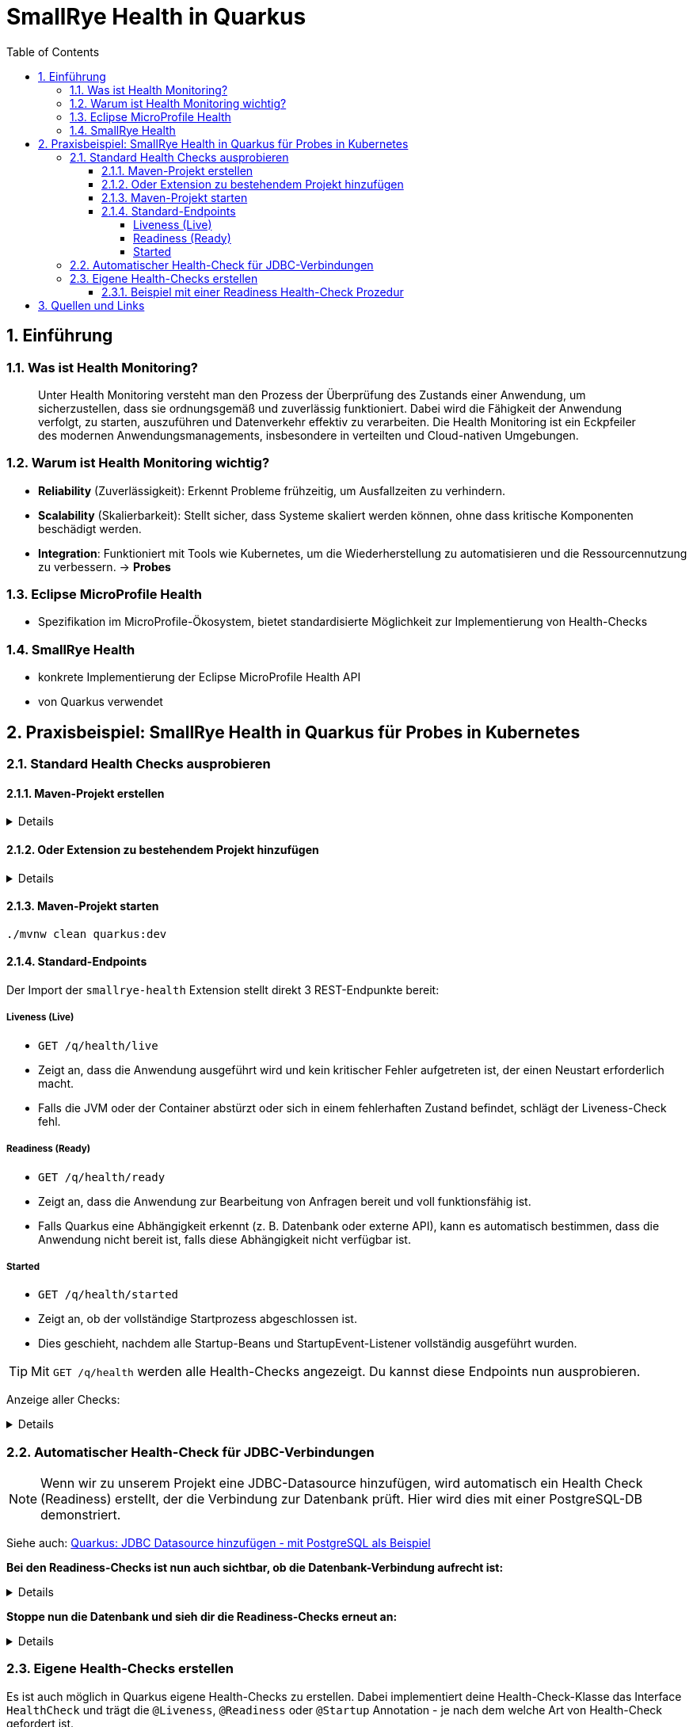 = SmallRye Health in Quarkus
ifndef::imagesdir[:imagesdir: images]
:icons: font
:experimental:
:sectnums:
:toc:
:toclevels: 5
:experimental:

== Einführung

=== Was ist Health Monitoring?
[quote]
Unter Health Monitoring versteht man den Prozess der Überprüfung des Zustands einer Anwendung,
um sicherzustellen, dass sie ordnungsgemäß und zuverlässig funktioniert.
Dabei wird die Fähigkeit der Anwendung verfolgt, zu starten, auszuführen und Datenverkehr effektiv zu verarbeiten.
Die Health Monitoring ist ein Eckpfeiler des modernen Anwendungsmanagements,
insbesondere in verteilten und Cloud-nativen Umgebungen.

=== Warum ist Health Monitoring wichtig?
* *Reliability* (Zuverlässigkeit): Erkennt Probleme frühzeitig, um Ausfallzeiten zu verhindern.
* *Scalability* (Skalierbarkeit): Stellt sicher, dass Systeme skaliert werden können, ohne dass kritische Komponenten beschädigt werden.
* *Integration*: Funktioniert mit Tools wie Kubernetes, um die Wiederherstellung zu automatisieren und die Ressourcennutzung zu verbessern. -> *Probes*

=== Eclipse MicroProfile Health
* Spezifikation im MicroProfile-Ökosystem, bietet standardisierte Möglichkeit zur Implementierung von Health-Checks

=== SmallRye Health
* konkrete Implementierung der Eclipse MicroProfile Health API
* von Quarkus verwendet

== Praxisbeispiel: SmallRye Health in Quarkus für Probes in Kubernetes

=== Standard Health Checks ausprobieren

==== Maven-Projekt erstellen

[%collapsible]
====
[source, bash]
----
mvn io.quarkus.platform:quarkus-maven-plugin:3.18.1:create \
    -DprojectGroupId==at.htlleonding \
    -DprojectArtifactId==microprofile-health-demo \
    -Dextensions=='smallrye-health' \
    -DnoCode
cd microprofile-health-demo
----
====

==== Oder Extension zu bestehendem Projekt hinzufügen

[%collapsible]
====
.Maven-Wrapper
[source, bash]
----
./mvnw quarkus:add-extension -Dextensions=='smallrye-health'
----

oder

.pom.xml
[source, xml]
----
<dependency>
    <groupId>io.quarkus</groupId>
    <artifactId>quarkus-smallrye-health</artifactId>
</dependency>
----
====

==== Maven-Projekt starten

[source, bash]
----
./mvnw clean quarkus:dev
----

==== Standard-Endpoints

Der Import der `smallrye-health` Extension stellt direkt 3 REST-Endpunkte bereit:

===== Liveness (Live)
* `GET /q/health/live`
* Zeigt an, dass die Anwendung ausgeführt wird und kein kritischer Fehler aufgetreten ist, der einen Neustart erforderlich macht.
* Falls die JVM oder der Container abstürzt oder sich in einem fehlerhaften Zustand befindet, schlägt der Liveness-Check fehl.

===== Readiness (Ready)
* `GET /q/health/ready`
* Zeigt an, dass die Anwendung zur Bearbeitung von Anfragen bereit und voll funktionsfähig ist.
* Falls Quarkus eine Abhängigkeit erkennt (z. B. Datenbank oder externe API), kann es automatisch bestimmen, dass die Anwendung nicht bereit ist, falls diese Abhängigkeit nicht verfügbar ist.

===== Started
* `GET /q/health/started`
* Zeigt an, ob der vollständige Startprozess abgeschlossen ist.
* Dies geschieht, nachdem alle Startup-Beans und StartupEvent-Listener vollständig ausgeführt wurden.

TIP: Mit `GET /q/health` werden alle Health-Checks angezeigt. Du kannst diese Endpoints nun ausprobieren.

Anzeige aller Checks:
[%collapsible]
====

.`/q/health`
[source, json]
----
{
    "status": "UP", <1>
    "checks": [ <2>
    ]
}
----

.`/q/health/live`
[source, json]
----
{
    "status": "UP", <1>
    "checks": [ <2>
    ]
}
----

.`/q/health/ready`
[source, json]
----
{
    "status": "UP", <1>
    "checks": [ <2>
    ]
}
----

.`/q/health/started`
[source, json]
----
{
    "status": "UP", <1>
    "checks": [ <2>
    ]
}
----
1. `status` gibt an, ob alle Health-Checks erfolgreich waren.
2. `checks` ist ein Array von individuellen Health-Checks (dazu später mehr).

====

=== Automatischer Health-Check für JDBC-Verbindungen

NOTE: Wenn wir zu unserem Projekt eine JDBC-Datasource hinzufügen, wird automatisch ein Health Check (Readiness) erstellt, der die Verbindung zur Datenbank prüft. Hier wird dies mit einer PostgreSQL-DB demonstriert.

Siehe auch: link:quarkus-add-jdbc-postgres-source.adoc[Quarkus: JDBC Datasource hinzufügen - mit PostgreSQL als Beispiel]

*Bei den Readiness-Checks ist nun auch sichtbar, ob die Datenbank-Verbindung aufrecht ist:*

[%collapsible]
====
.`/q/health/ready`
[source, json]
----
{
    "status": "UP",
    "checks": [
        {
            "name": "Database connections health check",
            "status": "UP",
            "data": {
                "<default>": "UP"
            }
        }
    ]
}
----
====

*Stoppe nun die Datenbank und sieh dir die Readiness-Checks erneut an:*

[%collapsible]
====
.`/q/health/ready`
[source, json]
----
{
    "status": "DOWN",
    "checks": [
        {
            "name": "Database connections health check",
            "status": "DOWN",
            "data": {
                "<default>": "Unable to execute the validation check for the default DataSource: Connection to localhost:5432 refused. Check that the hostname and port are correct and that the postmaster is accepting TCP/IP connections."
            }
        }
    ]
}
----
====

=== Eigene Health-Checks erstellen

Es ist auch möglich in Quarkus eigene Health-Checks zu erstellen.
Dabei implementiert deine Health-Check-Klasse das Interface `HealthCheck` und trägt die `@Liveness`, `@Readiness` oder `@Startup` Annotation - je nach dem welche Art von Health-Check gefordert ist.

==== Beispiel mit einer Readiness Health-Check Prozedur

[source, java]
----
package at.htlleonding.healthchecks;

import jakarta.enterprise.context.ApplicationScoped;
import org.eclipse.microprofile.health.HealthCheck;
import org.eclipse.microprofile.health.HealthCheckResponse;
import org.eclipse.microprofile.health.Readiness;

import java.util.Random;

@Readiness //<1>
@ApplicationScoped //<2>
public class CustomReadinessCheck implements HealthCheck { //<3>
    @Override
    public HealthCheckResponse call() { //<4>
        boolean b = new Random().nextBoolean(); //<5>

        if(b) {
            return HealthCheckResponse.up("custom readiness check"); //<6>
        } else {
            return HealthCheckResponse.down("custom readiness check"); //<7>
        }
    }
}

----
1. Die Klasse soll einen Readiness-Check durchführen, daher die Annotation `@Readiness`.
2. `@ApplicationScoped` wird empfohlen, damit nur eine Instanz für alle Requests verwendet wird.
3. Die Klasse implementiert das Interface `HealthCheck`
4. `call()` führt den Check durch und liefert ein `HealthCheckResponse` zurück
5. Hier wird durch einen zufälligen Boolean das Ergebnis des Health-Checks simuliert. Dies ist dann in einem Produktivsystem durch eine sinnvolle Methode zu erstzen (z.B. _Ist die DB-Verbindung aufrecht?_)
6. Im positiven Falle wird `HealthCheckResponse.up` mit dem Namen des Health-Checks zurückgegeben.
7. Im negativen Falle wird `HealthCheckResponse.down` mit dem Namen des Health-Checks zurückgegeben.

== Quellen und Links
* https://quarkus.io/guides/smallrye-health[quarkus.io: SmallRye Health]
* https://github.com/smallrye/smallrye-health[GitHub: SmallRye Health]
* https://github.com/eclipse/microprofile-health/[GitHub: Eclipse MicroProfile Health]

